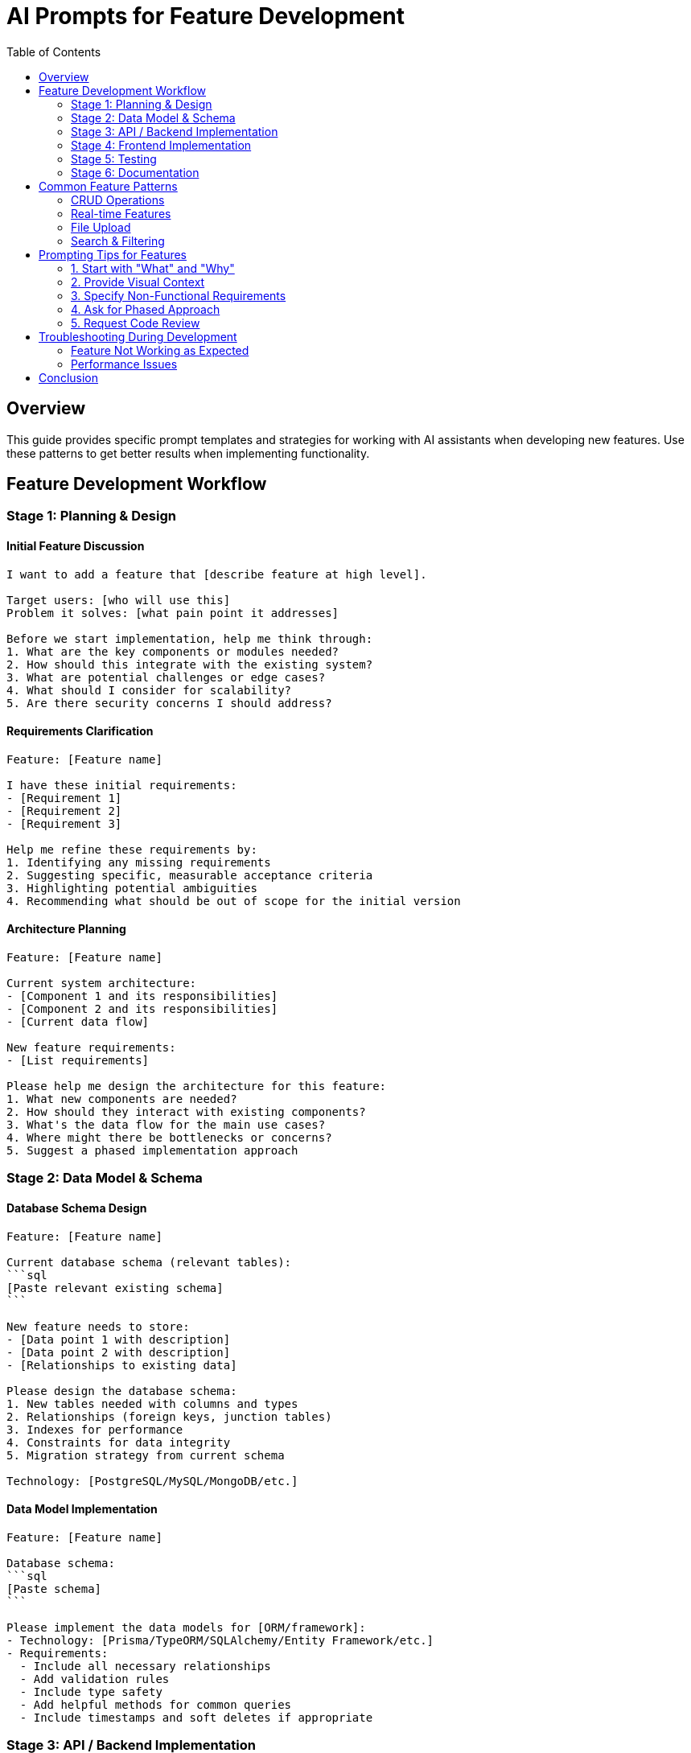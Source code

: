 = AI Prompts for Feature Development
:toc: left
:icons: font

== Overview

This guide provides specific prompt templates and strategies for working with AI assistants when developing new features. Use these patterns to get better results when implementing functionality.

== Feature Development Workflow

=== Stage 1: Planning & Design

==== Initial Feature Discussion

[source,adoc]
----
I want to add a feature that [describe feature at high level].

Target users: [who will use this]
Problem it solves: [what pain point it addresses]

Before we start implementation, help me think through:
1. What are the key components or modules needed?
2. How should this integrate with the existing system?
3. What are potential challenges or edge cases?
4. What should I consider for scalability?
5. Are there security concerns I should address?
----

==== Requirements Clarification

[source,adoc]
----
Feature: [Feature name]

I have these initial requirements:
- [Requirement 1]
- [Requirement 2]
- [Requirement 3]

Help me refine these requirements by:
1. Identifying any missing requirements
2. Suggesting specific, measurable acceptance criteria
3. Highlighting potential ambiguities
4. Recommending what should be out of scope for the initial version
----

==== Architecture Planning

[source,adoc]
----
Feature: [Feature name]

Current system architecture:
- [Component 1 and its responsibilities]
- [Component 2 and its responsibilities]
- [Current data flow]

New feature requirements:
- [List requirements]

Please help me design the architecture for this feature:
1. What new components are needed?
2. How should they interact with existing components?
3. What's the data flow for the main use cases?
4. Where might there be bottlenecks or concerns?
5. Suggest a phased implementation approach
----

=== Stage 2: Data Model & Schema

==== Database Schema Design

[source,adoc]
----
Feature: [Feature name]

Current database schema (relevant tables):
```sql
[Paste relevant existing schema]
```

New feature needs to store:
- [Data point 1 with description]
- [Data point 2 with description]
- [Relationships to existing data]

Please design the database schema:
1. New tables needed with columns and types
2. Relationships (foreign keys, junction tables)
3. Indexes for performance
4. Constraints for data integrity
5. Migration strategy from current schema

Technology: [PostgreSQL/MySQL/MongoDB/etc.]
----

==== Data Model Implementation

[source,adoc]
----
Feature: [Feature name]

Database schema:
```sql
[Paste schema]
```

Please implement the data models for [ORM/framework]:
- Technology: [Prisma/TypeORM/SQLAlchemy/Entity Framework/etc.]
- Requirements:
  - Include all necessary relationships
  - Add validation rules
  - Include type safety
  - Add helpful methods for common queries
  - Include timestamps and soft deletes if appropriate
----

=== Stage 3: API / Backend Implementation

==== API Design

[source,adoc]
----
Feature: [Feature name]

I need to design REST API endpoints for this feature.

Capabilities needed:
- [Action 1: e.g., "Create a new post"]
- [Action 2: e.g., "List posts with filtering"]
- [Action 3: e.g., "Update post"]
- [Action 4: e.g., "Delete post"]

Please design the API:
1. Endpoint paths following REST conventions
2. HTTP methods (GET, POST, PUT, DELETE, PATCH)
3. Request body schemas
4. Response formats (success and error)
5. Status codes
6. Query parameters for filtering/pagination
7. Authentication/authorization requirements

API style: [REST/GraphQL/gRPC]
Existing API patterns: [describe conventions in your project]
----

==== Backend Implementation

[source,adoc]
----
Feature: [Feature name]
Endpoint: [HTTP METHOD] /path/to/endpoint

Requirements:
- [Requirement 1]
- [Requirement 2]
- [Requirement 3]

Please implement this endpoint:

Technology: [Express/FastAPI/Spring Boot/ASP.NET/etc.]
Database: [Database technology]

Include:
1. Request validation
2. Authentication/authorization checks
3. Business logic
4. Database queries
5. Error handling with appropriate status codes
6. Response formatting
7. Logging

Constraints:
- Must handle [X] concurrent requests
- Response time < [Y] ms
- Must work with existing [authentication system/middleware]
----

==== Business Logic

[source,adoc]
----
Feature: [Feature name]

I need to implement business logic for [specific functionality].

Rules:
- [Business rule 1]
- [Business rule 2]
- [Business rule 3]

Input: [Describe input data]
Output: [Describe expected output]

Edge cases:
- [Edge case 1]
- [Edge case 2]

Please implement:
1. Main business logic function/method
2. Input validation
3. Error handling for rule violations
4. Helper functions as needed
5. Clear comments explaining complex logic

Technology: [Language and framework]
Code style: [Functional/OOP/etc.]
----

=== Stage 4: Frontend Implementation

==== UI Component Design

[source,adoc]
----
Feature: [Feature name]

I need to create a UI component for [specific functionality].

Requirements:
- [UI requirement 1]
- [UI requirement 2]
- [User interaction 1]
- [User interaction 2]

Design:
- [Description or link to design]
- [Key UI elements]
- [States: loading, error, success]

Please create:
1. Component structure
2. State management approach
3. Props interface/types
4. Event handlers
5. Loading and error states
6. Accessibility features (ARIA labels, keyboard navigation)
7. Responsive design considerations

Technology: [React/Vue/Angular/Svelte/etc.]
Styling: [CSS/Tailwind/styled-components/etc.]
State management: [Redux/Zustand/Context/etc.]
----

==== Form Implementation

[source,adoc]
----
Feature: [Feature name]

I need to create a form for [purpose].

Fields needed:
- [Field 1: type, validation rules]
- [Field 2: type, validation rules]
- [Field 3: type, validation rules]

Validation rules:
- [Rule 1]
- [Rule 2]

Please implement:
1. Form component with all fields
2. Client-side validation
3. Error message display
4. Submit handler
5. Loading state during submission
6. Success/error feedback
7. Form reset after submission

Technology: [React Hook Form/Formik/etc.]
Validation: [Zod/Yup/Joi/etc.]
----

==== State Management

[source,adoc]
----
Feature: [Feature name]

I need to manage state for [specific functionality].

State needed:
- [State item 1: description and type]
- [State item 2: description and type]
- [State item 3: description and type]

Operations:
- [Operation 1: e.g., "Fetch data from API"]
- [Operation 2: e.g., "Update item"]
- [Operation 3: e.g., "Delete item"]

Please implement:
1. State structure
2. Actions/mutations
3. Selectors/getters
4. Side effects (API calls)
5. Error handling
6. Loading states
7. Optimistic updates (if applicable)

Technology: [Redux/Zustand/Pinia/MobX/etc.]
Async handling: [Redux Thunk/Saga/RTK Query/etc.]
----

==== API Integration

[source,adoc]
----
Feature: [Feature name]

I need to integrate with the backend API.

API endpoints:
- [Endpoint 1: method, path, purpose]
- [Endpoint 2: method, path, purpose]

Requirements:
- [Requirement 1]
- [Requirement 2]

Please implement:
1. API client/service functions
2. Request/response type definitions
3. Error handling
4. Loading states
5. Retry logic (if needed)
6. Caching strategy (if applicable)
7. Request cancellation (if applicable)

Technology: [fetch/axios/React Query/SWR/etc.]
Base URL: [API base URL or environment variable]
Authentication: [How auth tokens are included]
----

=== Stage 5: Testing

==== Unit Tests

[source,adoc]
----
Feature: [Feature name]
Component/Function: [Name]

Code to test:
```
[Paste code]
```

Please write comprehensive unit tests:
1. Happy path scenarios
2. Edge cases: [list specific cases]
3. Error conditions: [list specific errors]
4. Boundary values
5. Mock external dependencies

Requirements:
- Test framework: [Jest/Vitest/Pytest/JUnit/etc.]
- Coverage: Aim for >90%
- Tests should be independent
- Use descriptive test names

For each test include:
- Arrange: Setup
- Act: Execute
- Assert: Verify
----

==== Integration Tests

[source,adoc]
----
Feature: [Feature name]

I need integration tests for the full feature flow.

User flow:
1. [Step 1]
2. [Step 2]
3. [Step 3]

APIs involved:
- [API 1]
- [API 2]

Please write integration tests:
1. Test the complete happy path
2. Test failure scenarios
3. Test data persistence
4. Test API contracts
5. Test authentication/authorization

Technology: [Testing framework]
Test database: [Strategy for test database]
----

==== E2E Tests

[source,adoc]
----
Feature: [Feature name]

I need end-to-end tests simulating real user interactions.

User scenarios:
1. [Scenario 1 with steps]
2. [Scenario 2 with steps]

Please implement E2E tests:
1. Setup test data
2. Simulate user actions (clicks, inputs, navigation)
3. Verify UI updates correctly
4. Verify data persistence
5. Test error handling
6. Cleanup test data

Technology: [Playwright/Cypress/Selenium/etc.]
----

=== Stage 6: Documentation

==== API Documentation

[source,adoc]
----
Feature: [Feature name]

Please document the API endpoints for this feature:

Endpoints:
[List all endpoints]

For each endpoint provide:
1. Description and purpose
2. Authentication requirements
3. Request format (headers, body, params)
4. Response format (success and errors)
5. Example requests and responses
6. Possible error codes and meanings
7. Rate limiting (if applicable)

Format: [OpenAPI/Swagger/Markdown/etc.]
----

==== User Documentation

[source,adoc]
----
Feature: [Feature name]

Please create user documentation for this feature:

Target audience: [End users/Developers/Administrators]

Include:
1. Feature overview and benefits
2. How to access the feature
3. Step-by-step instructions with screenshots
4. Common use cases and examples
5. Troubleshooting section
6. FAQs

Format: [Markdown/Wiki/etc.]
Tone: [Beginner-friendly/Technical/etc.]
----

== Common Feature Patterns

=== CRUD Operations

[source,adoc]
----
I need to implement CRUD operations for [entity].

Entity: [Name]
Fields: [List fields with types]

Please implement complete CRUD:

Backend:
- Database model with validation
- API endpoints (Create, Read, Update, Delete)
- Business logic
- Error handling

Frontend:
- List view with pagination and filtering
- Create form
- Edit form
- Delete confirmation
- Error handling and validation

Testing:
- Unit tests for business logic
- Integration tests for APIs
- E2E tests for UI flows

Technology stack:
- Backend: [Stack]
- Frontend: [Stack]
- Database: [Database]
----

=== Real-time Features

[source,adoc]
----
Feature: [Feature name]

I need to implement real-time updates for [specific data/events].

Requirements:
- Updates should appear within [X] seconds
- Must support [Y] concurrent users
- Must work across multiple browser tabs
- Must handle connection drops gracefully

Please design and implement:
1. Backend real-time infrastructure
2. Event publishing system
3. Client subscription mechanism
4. Connection management
5. Reconnection logic
6. Testing strategy

Technology options to consider:
- [WebSockets/Server-Sent Events/Polling]

Questions:
- What's the best approach for this scale?
- How should we handle message ordering?
- What about message persistence?
----

=== File Upload

[source,adoc]
----
Feature: [Feature name]

I need to implement file upload functionality.

Requirements:
- File types: [image/video/document/etc.]
- Maximum size: [X MB]
- Storage: [Local/S3/Cloudinary/etc.]
- Must validate: [type, size, virus scan?]
- Must generate: [thumbnails/previews?]
- Progress indication required: [Yes/No]

Please implement:

Backend:
- File upload endpoint
- Validation
- Storage logic
- Secure file serving
- Cleanup of temporary files

Frontend:
- Upload UI with drag-and-drop
- Progress indication
- Preview before upload
- Error handling
- Multiple file support (if needed)

Security:
- Prevent malicious files
- Limit upload rate
- Validate file content, not just extension
----

=== Search & Filtering

[source,adoc]
----
Feature: Search and filtering for [entity]

Requirements:
- Search across fields: [field1, field2, field3]
- Filters: [filter1, filter2, filter3]
- Sort by: [option1, option2, option3]
- Pagination: [page size]
- Performance: < [X] ms for [Y] records

Please implement:

Backend:
- Search query building
- Full-text search (if needed)
- Filter application
- Sort logic
- Pagination
- Performance optimization (indexes, etc.)

Frontend:
- Search input with debouncing
- Filter UI (dropdowns, checkboxes, etc.)
- Sort controls
- Results list
- Pagination controls
- Loading states
- Empty states

Technology:
- Database: [PostgreSQL/Elasticsearch/etc.]
- Search approach: [Full-text/Like/Vector/etc.]
----

== Prompting Tips for Features

=== 1. Start with "What" and "Why"

[source]
----
I want to build [feature] so that [users] can [benefit].
The current pain point is [problem].
----

=== 2. Provide Visual Context

[source]
----
Here's a wireframe/mockup of what I want: [link or description]
Similar to [example from another app]
----

=== 3. Specify Non-Functional Requirements

[source]
----
This feature must:
- Load in < 2 seconds
- Support 10,000 concurrent users
- Work offline with sync when back online
- Be accessible (WCAG 2.1 AA)
- Work on mobile and desktop
----

=== 4. Ask for Phased Approach

[source]
----
This feature is complex. Please break it down into phases:
1. What's the minimum viable version (MVP)?
2. What can be added in phase 2?
3. What are nice-to-have enhancements for phase 3?
----

=== 5. Request Code Review

[source]
----
I've implemented [feature]. Please review for:
- Code quality and maintainability
- Performance issues
- Security vulnerabilities
- Best practices for [framework]
- Missing edge cases
- Test coverage gaps
----

## Troubleshooting During Development

=== Feature Not Working as Expected

[source,adoc]
----
I implemented [feature] but [describe unexpected behavior].

Expected: [what should happen]
Actual: [what actually happens]

Code:
```
[relevant code]
```

I've tried:
- [Attempt 1]
- [Attempt 2]

Can you help me identify the issue and fix it?
----

=== Performance Issues

[source,adoc]
----
Feature: [Feature name]

The feature is working but too slow: [describe performance issue]

Current performance: [metrics]
Target performance: [metrics]

Bottlenecks identified (if any):
- [Bottleneck 1]

Please help optimize:
1. Identify performance bottlenecks
2. Suggest optimizations
3. Show optimized code
4. Explain trade-offs of each optimization
----

== Conclusion

Effective feature development with AI assistance requires:

1. *Clear requirements* from the start
2. *Incremental prompts* - tackle one stage at a time
3. *Provide context* about your stack and constraints
4. *Ask for explanations* to understand the solutions
5. *Iterate* based on feedback and testing

Use these prompt templates as starting points and adapt them to your specific needs.
